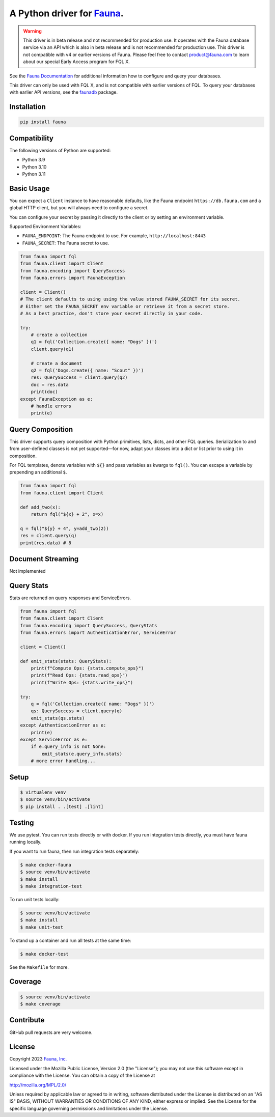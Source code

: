 A Python driver for `Fauna <https://fauna.com>`_.
==============

.. warning::
    This driver is in beta release and not recommended for production use.
    It operates with the Fauna database service via an API which is also in
    beta release and is not recommended for production use. This driver is
    not compatible with v4 or earlier versions of Fauna. Please feel free to
    contact product@fauna.com to learn about our special Early Access program
    for FQL X.



.. image:: https://img.shields.io/pypi/v/fauna.svg?maxAge=21600
  :target: https://pypi.python.org/pypi/fauna
.. image:: https://img.shields.io/badge/license-MPL_2.0-blue.svg?maxAge=2592000
  :target: https://raw.githubusercontent.com/fauna/fauna-python/main/LICENSE

See the `Fauna Documentation <https://fqlx-beta--fauna-docs.netlify.app/fqlx/beta/>`_ 
for additional information how to configure and query your databases.

This driver can only be used with FQL X, and is not compatible with earlier versions
of FQL. To query your databases with earlier API versions, see
the `faunadb <https://pypi.org/project/faunadb/>`_ package.


Installation
------------

.. code-block:: bash

    pip install fauna


Compatibility
-------------

The following versions of Python are supported:

* Python 3.9
* Python 3.10
* Python 3.11


Basic Usage
-------------
You can expect a ``Client`` instance to have reasonable defaults, like the Fauna endpoint ``https://db.fauna.com`` and a global HTTP client, but you will always need to configure a secret.

You can configure your secret by passing it directly to the client or by setting an environment variable.

Supported Environment Variables:

* ``FAUNA_ENDPOINT``: The Fauna endpoint to use. For example, ``http://localhost:8443``
* ``FAUNA_SECRET``: The Fauna secret to use.

.. code-block:: python

    from fauna import fql
    from fauna.client import Client
    from fauna.encoding import QuerySuccess
    from fauna.errors import FaunaException

    client = Client()
    # The client defaults to using using the value stored FAUNA_SECRET for its secret.
    # Either set the FAUNA_SECRET env variable or retrieve it from a secret store.
    # As a best practice, don't store your secret directly in your code.

    try:
        # create a collection
        q1 = fql('Collection.create({ name: "Dogs" })')
        client.query(q1)

        # create a document
        q2 = fql('Dogs.create({ name: "Scout" })')
        res: QuerySuccess = client.query(q2)
        doc = res.data
        print(doc)
    except FaunaException as e:
        # handle errors
        print(e)

Query Composition
-----------------

This driver supports query composition with Python primitives, lists, dicts, and other FQL queries. Serialization to and from user-defined classes is not yet supported—for now, adapt your classes into a dict or list prior to using it in composition.

For FQL templates, denote variables with ``${}`` and pass variables as kwargs to ``fql()``. You can escape a variable by prepending an additional ``$``.

.. code-block:: python

    from fauna import fql
    from fauna.client import Client

    def add_two(x):
        return fql("${x} + 2", x=x)

    q = fql("${y} + 4", y=add_two(2))
    res = client.query(q)
    print(res.data) # 8

Document Streaming
------------------

Not implemented

Query Stats
------------------

Stats are returned on query responses and ServiceErrors.

.. code-block:: python

    from fauna import fql
    from fauna.client import Client
    from fauna.encoding import QuerySuccess, QueryStats
    from fauna.errors import AuthenticationError, ServiceError

    client = Client()

    def emit_stats(stats: QueryStats):
        print(f"Compute Ops: {stats.compute_ops}")
        print(f"Read Ops: {stats.read_ops}")
        print(f"Write Ops: {stats.write_ops}")

    try:
        q = fql('Collection.create({ name: "Dogs" })')
        qs: QuerySuccess = client.query(q)
        emit_stats(qs.stats)
    except AuthenticationError as e:
        print(e)
    except ServiceError as e:
        if e.query_info is not None:
            emit_stats(e.query_info.stats)
        # more error handling...


Setup
-----

.. code-block:: bash

    $ virtualenv venv
    $ source venv/bin/activate
    $ pip install . .[test] .[lint]


Testing
-------

We use pytest. You can run tests directly or with docker. If you run integration tests directly, you must have fauna running locally.

If you want to run fauna, then run integration tests separately:

.. code-block:: bash

    $ make docker-fauna
    $ source venv/bin/activate
    $ make install
    $ make integration-test

To run unit tests locally:

.. code-block:: bash

    $ source venv/bin/activate
    $ make install
    $ make unit-test

To stand up a container and run all tests at the same time:

.. code-block:: bash

    $ make docker-test

See the ``Makefile`` for more.

Coverage
--------

.. code-block:: bash

    $ source venv/bin/activate
    $ make coverage

Contribute
----------

GitHub pull requests are very welcome.


License
-------

Copyright 2023 `Fauna, Inc. <https://fauna.com>`_

Licensed under the Mozilla Public License, Version 2.0 (the
"License"); you may not use this software except in compliance with
the License. You can obtain a copy of the License at

`http://mozilla.org/MPL/2.0/ <http://mozilla.org/MPL/2.0/>`_

Unless required by applicable law or agreed to in writing, software
distributed under the License is distributed on an "AS IS" BASIS,
WITHOUT WARRANTIES OR CONDITIONS OF ANY KIND, either express or
implied. See the License for the specific language governing
permissions and limitations under the License.


.. _`tests`: https://github.com/fauna/fauna-python/blob/main/tests/
